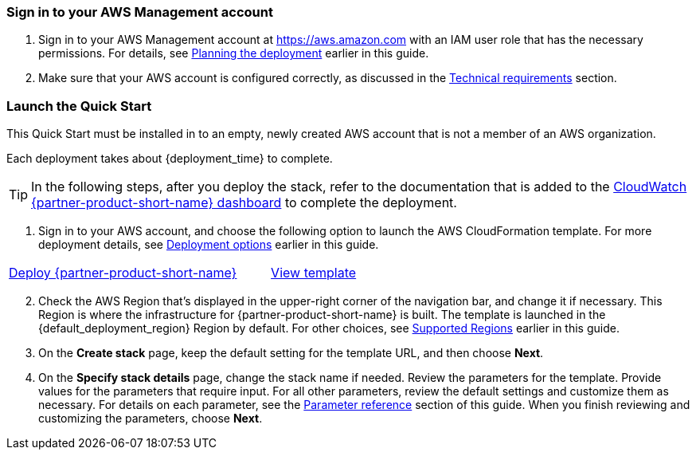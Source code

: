 // We need to work around Step numbers here if we are going to potentially exclude the AMI subscription
=== Sign in to your AWS Management account

. Sign in to your AWS Management account at https://aws.amazon.com with an IAM user role that has the necessary permissions. For details, see link:#_planning_the_deployment[Planning the deployment] earlier in this guide.
. Make sure that your AWS account is configured correctly, as discussed in the link:#_technical_requirements[Technical requirements] section.

// Optional based on Marketplace listing. Not to be edited
ifdef::marketplace_subscription[]
=== Subscribe to the {partner-product-short-name} AMI

This Quick Start requires a subscription to the Amazon Machine Image (AMI) for {partner-product-short-name} in AWS Marketplace.

. Sign in to your AWS account.
. Open the page for the {marketplace_listing_url}[{partner-product-short-name} AMI in AWS Marketplace^], and then choose *Continue to Subscribe*.
. Review the terms and conditions for software usage, and then choose *Accept Terms*. +
  A confirmation page loads, and an email confirmation is sent to the account owner. For detailed subscription instructions, see the https://aws.amazon.com/marketplace/help/200799470[AWS Marketplace documentation^].

. When the subscription process is complete, exit out of AWS Marketplace without further action. *Do not* provision the software from AWS Marketplace—the Quick Start deploys the AMI for you.
endif::marketplace_subscription[]
// \Not to be edited

=== Launch the Quick Start
// Adapt the following warning to your Quick Start.
This Quick Start must be installed in to an empty, newly created AWS account that is not a member of an AWS organization.

Each deployment takes about {deployment_time} to complete.

TIP: In the following steps, after you deploy the stack, refer to the documentation that is added to the link:https://console.aws.amazon.com/cloudwatch/home#dashboards:name=superwerker[CloudWatch {partner-product-short-name} dashboard^] to complete the deployment. 

. Sign in to your AWS account, and choose the following option to launch the AWS CloudFormation template. For more deployment details, see link:#_deployment_options[Deployment options] earlier in this guide.

[cols="3,1"]
|===
^|https://fwd.aws/Ag3x4[Deploy {partner-product-short-name}^]
^|https://fwd.aws/ye4Rk[View template^]

|===

[start=2]
. Check the AWS Region that’s displayed in the upper-right corner of the navigation bar, and change it if necessary. This Region is where the infrastructure for {partner-product-short-name} is built. The template is launched in the {default_deployment_region} Region by default. For other choices, see link:#_supported_regions[Supported Regions] earlier in this guide.

[start=3]
. On the *Create stack* page, keep the default setting for the template URL, and then choose *Next*.
. On the *Specify stack details* page, change the stack name if needed. Review the parameters for the template. Provide values for the parameters that require input. For all other parameters, review the default settings and customize them as necessary. For details on each parameter, see the link:#_parameter_reference[Parameter reference] section of this guide. When you finish reviewing and customizing the parameters, choose *Next*.
